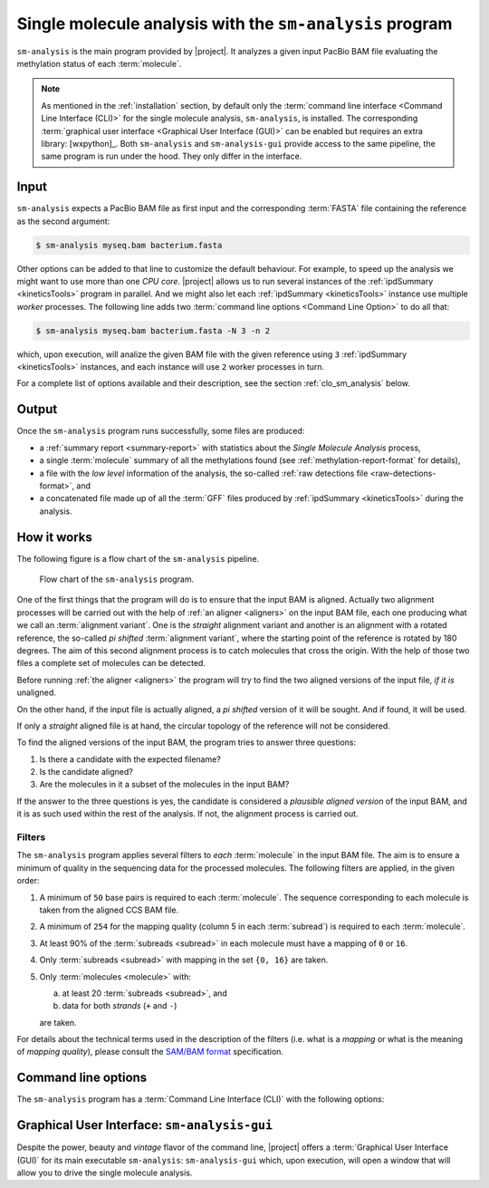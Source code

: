.. highlight:: shell

.. _sm-analysis:

Single molecule analysis with the ``sm-analysis`` program
=========================================================

``sm-analysis`` is the main program provided by |project|. It analyzes a
given input PacBio BAM file evaluating the methylation status of
each :term:`molecule`.

.. note::
   As mentioned in the :ref:`installation` section, by default only
   the :term:`command line interface <Command Line Interface (CLI)>` for
   the single molecule analysis, ``sm-analysis``, is installed. The
   corresponding :term:`graphical user interface <Graphical User Interface (GUI)>`
   can be enabled but requires an extra library: [wxpython]_.
   Both ``sm-analysis`` and ``sm-analysis-gui`` provide access to the
   same pipeline, the same program is run under the hood. They only differ
   in the interface.


Input
-----

``sm-analysis`` expects a PacBio BAM file as first input and the
corresponding :term:`FASTA` file containing the reference as the second
argument:

.. code-block:: console

    $ sm-analysis myseq.bam bacterium.fasta

Other options can be added to that line to customize the default behaviour.
For example, to speed up the analysis we might want to use more than one
*CPU core*. |project| allows us to run several instances of the
:ref:`ipdSummary <kineticsTools>` program in parallel. And we might also
let each :ref:`ipdSummary <kineticsTools>` instance use multiple *worker*
processes. The following line adds two
:term:`command line options <Command Line Option>` to do all that:

.. code-block:: console

    $ sm-analysis myseq.bam bacterium.fasta -N 3 -n 2

which, upon execution, will analize the given BAM file with the given reference
using ``3`` :ref:`ipdSummary <kineticsTools>` instances, and each instance
will use ``2`` worker processes in turn.

For a complete list of options available and their description, see the
section :ref:`clo_sm_analysis` below.


Output
------

Once the ``sm-analysis`` program runs successfully, some files are produced:

* a :ref:`summary report <summary-report>` with statistics about the
  *Single Molecule Analysis* process,
* a single :term:`molecule` summary of all the methylations found (see
  :ref:`methylation-report-format` for details),
* a file with the *low level* information of the analysis, the so-called
  :ref:`raw detections file <raw-detections-format>`, and
* a concatenated file made up of all the :term:`GFF` files produced
  by :ref:`ipdSummary <kineticsTools>` during the analysis.


How it works
------------

The following figure is a flow chart of the ``sm-analysis`` pipeline.

.. figure:: flow_chart_sm_analysis.png
   :scale: 50 %
   :alt: sm-analysis

   Flow chart of the ``sm-analysis`` program.


One of the first things that
the program will do is to ensure that the input BAM is aligned. Actually
two alignment processes will be carried out with the help of
:ref:`an aligner <aligners>` on the input BAM file, each one producing
what we call an :term:`alignment variant`. One is the *straight* alignment
variant and another is an alignment with a rotated reference, the so-called
*pi shifted* :term:`alignment variant`, where the starting point of the
reference is rotated by 180 degrees. The aim of this second alignment
process is to catch molecules that cross the origin. With the help of those
two files a complete set of molecules can be detected.

Before running :ref:`the aligner <aligners>` the program will try to
find the two aligned versions of the input file, *if it is* unaligned.

On the other hand, if the input file is actually aligned, a *pi shifted*
version of it will be sought. And if found, it will be used.

If only a *straight* aligned file is at hand, the circular topology of the
reference will not be considered.

To find the aligned versions of the input BAM, the program tries to answer
three questions:

1. Is there a candidate with the expected filename?
2. Is the candidate aligned?
3. Are the molecules in it a subset of the molecules in the input BAM?

If the answer to the three questions is yes, the candidate is considered
a *plausible aligned version* of the input BAM, and it is as such used
within the rest of the analysis. If not, the alignment process is carried
out.


Filters
^^^^^^^

The ``sm-analysis`` program applies several filters to *each* :term:`molecule`
in the input BAM file. The aim is to ensure a minimum of quality in the
sequencing data for the processed molecules.
The following filters are applied, in the given order:

1. A minimum of ``50`` base pairs is required to each :term:`molecule`.
   The sequence corresponding to each molecule is taken from the
   aligned CCS BAM file.
2. A minimum of ``254`` for the mapping quality (column 5 in each
   :term:`subread`) is required to each :term:`molecule`.
3. At least 90% of the :term:`subreads <subread>` in each molecule
   must have a mapping of ``0`` or ``16``.
4. Only :term:`subreads <subread>` with mapping in the set ``{0, 16}``
   are taken.
5. Only :term:`molecules <molecule>` with:

   a. at least 20 :term:`subreads <subread>`, and
   b. data for both *strands* (``+`` and ``-``)

   are taken.

For details about the technical terms used in the description of the filters
(i.e. what is a *mapping* or what is the meaning of *mapping quality*),
please consult the `SAM/BAM format`_ specification.


.. _`SAM/BAM format`: https://samtools.github.io/hts-specs/SAMv1.pdf


.. _clo_sm_analysis:

Command line options
--------------------

The ``sm-analysis`` program has a :term:`Command Line Interface (CLI)`
with the following options:

.. program:: sm-analysis

.. option:: <BAM-FILE>

   Input file in BAM format


.. option:: <ALIGNMENT-FILE>

   Input file containing the alignment in FASTA format (typically a file
   ending in '.fa' or '.fasta'). A companion '.fa.fai'/'.fasta.fai' file
   is also needed but it will be created if not found.


.. option:: -M <MODEL>, --ipd-model <MODEL>

   Model to be used by ipdSummary to identify the type of modification. MODEL
   must be either the model name or the path to the ipd model. First, the
   program will make an attempt to interprete MODEL as a path to a file
   defining a model; if that fails, MODEL will be understood to be the name
   of a model that must be accessible in the resources directory of
   :ref:`kineticsTools` (e.g. ``-M SP3-C3`` would trigger a search for a
   file called ``SP3-C3.npz.gz`` within the directory with models provided
   by :ref:`kineticsTools`). If this option is not given, the default model
   in ipdSummary is used.


.. option:: -a <PROGRAM>, --aligner <PROGRAM>

   program to use as :ref:`aligner <aligners>`. It can be a path or an
   executable in the :term:`PATH` (default: :ref:`pbmm2`)


.. option:: -p <PROGRAM>, --pbindex <PROGRAM>

   program to generate indices of BAM files. It must have the same interface
   as PacBio's ``pbindex`` and it can be a path or an executable in the
   :term:`PATH` (default: :ref:`pbindex <about-pbindex>`)


.. option:: -i <PROGRAM>, --ipdsummary <PROGRAM>

   program to analyze the IPDs. It must have the same interface as PacBio's
   ``ipdSummary``. It can be a path or an executable in the :term:`PATH`
   (default: :ref:`ipdSummary <kineticsTools>`).


.. option:: -c <PROGRAM>, --ccs <PROGRAM>

   program to compute the Hi-Fi version of the input BAM. It must have the
   same interface as PacBio's ``CCS``. It can be a path or an executable in
   the :term:`PATH` (default: :ref:`ccs <about-ccs>`)


.. option:: -N <INT>, --num-simultaneous-ipdsummarys <INT>

   Number of simultaneous instances of ipdSummary that will
   cooperate to process the molecules (default: 1).


.. option:: -n <INT>, --num-workers-per-ipdsummary <INT>

   Number of worker processes that each instance of ipdSummary will
   spawn (default: 1).


.. option:: --nprocs-blasr <INT>

   Number of worker processes that each instance of :ref:`blasr <aligners>`
   will spawn (default: 1).


.. option:: -P <PARTITION:NUMBER-OF-PARTITIONS>, --partition <PARTITION:NUMBER-OF-PARTITIONS>

   This option instructs the program to only analyze a fraction
   (partition) of the molecules present in the input bam file. The
   file is divided in `NUMBER OF PARTITIONS` (almost) equal pieces
   but ONLY the PARTITION-th partition (fraction) is analyzed.
   For instance, `--partition 3:7` means that the bam file is
   divided in seven pieces but only the third piece is analyzed
   by the current instance of sm-analysis. By default, all the file
   is analyzed.


.. option:: -C <PATH>, --CCS-bam-file <PATH>

   The CCS file in BAM format can be optionally provided;
   otherwise it is computed. It is necessary to create the
   reference mapping between *hole numbers* and the DNA sequence
   of the corresponding fragment, or *molecule*. After being
   aligned, the file will be also used to determine the position
   of each molecule in the report of methylation states. If the
   CCS BAM file is provided, and any of the necessary aligned
   versions of it is not found, the CCS file will be aligned to
   be able to get the positions. If this option is not used, a
   CCS BAM will be generated from the original BAM file using
   the ``ccs`` program.


.. option:: --keep-temp-dir

   Should we keep a copy of the temporary files generated?
   (default: No).


.. option:: -m <MOD-TYPE>, --modification-types <MOD-TYPE>

   Focus only in the requested modification types (default: m6A).
   Multiple space-separated values can be given.


.. option:: --only-produce-methylation-report

   Use this flag to only produce the methylation report from the
   per detection csv file (default: No).


.. option:: --use-blasr-aligner

   this option sets blasr as the aligner, instead of the default
   aligner (pbmm2)


.. option:: -v, --verbose

   Run the program in *verbose mode* such that much more runtime
   details are produced.





Graphical User Interface: ``sm-analysis-gui``
---------------------------------------------

Despite the power, beauty and *vintage* flavor of the command line, |project| offers
a :term:`Graphical User Interface (GUI)` for its main executable ``sm-analysis``:
``sm-analysis-gui`` which, upon execution, will open a window that will allow
you to drive the single molecule analysis.


